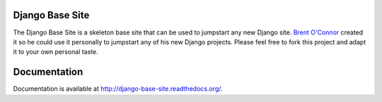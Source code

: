 Django Base Site
================

The Django Base Site is a skeleton base site that can be used to jumpstart any
new Django site. `Brent O'Connor <http://twitter.com/epicserve/>`_ created it so
he could use it personally to jumpstart any of his new Django projects. Please
feel free to fork this project and adapt it to your own personal taste.

Documentation
=============

Documentation is available at http://django-base-site.readthedocs.org/.